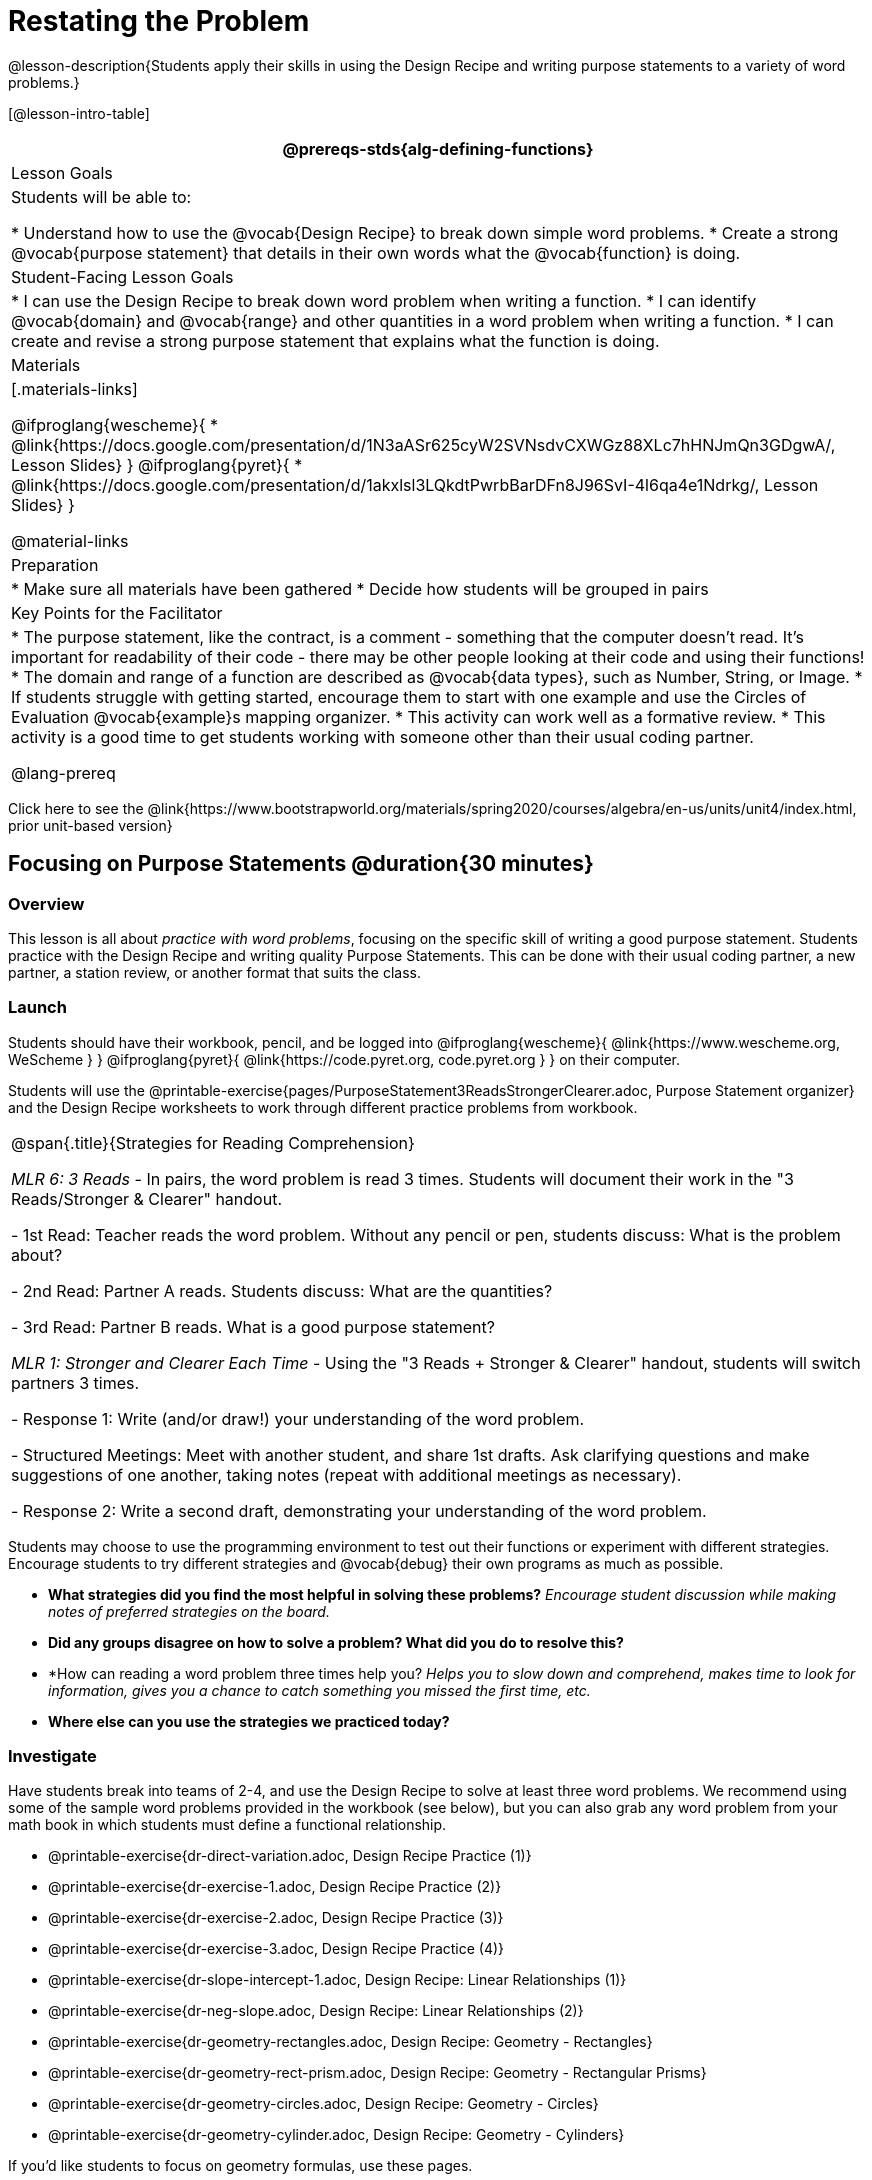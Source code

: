 = Restating the Problem

@lesson-description{Students apply their skills in using the Design Recipe and writing purpose statements to a variety of word problems.}

[@lesson-intro-table]
|===
@prereqs-stds{alg-defining-functions}

| Lesson Goals
| Students will be able to:

* Understand how to use the @vocab{Design Recipe} to break down simple word problems.
* Create a strong @vocab{purpose statement} that details in their own words what the @vocab{function} is doing.

| Student-Facing Lesson Goals
|
* I can use the Design Recipe to break down word problem when writing a function.
* I can identify @vocab{domain} and @vocab{range} and other quantities in a word problem when writing a function.
* I can create and revise a strong purpose statement that explains what the function is doing.

| Materials
|[.materials-links]

@ifproglang{wescheme}{
* @link{https://docs.google.com/presentation/d/1N3aASr625cyW2SVNsdvCXWGz88XLc7hHNJmQn3GDgwA/, Lesson Slides}
}
@ifproglang{pyret}{
* @link{https://docs.google.com/presentation/d/1akxlsl3LQkdtPwrbBarDFn8J96SvI-4l6qa4e1Ndrkg/, Lesson Slides}
}

@material-links

| Preparation
|
* Make sure all materials have been gathered
* Decide how students will be grouped in pairs

| Key Points for the Facilitator
|

* The purpose statement, like the contract, is a comment - something that the computer doesn't read.  It's important for readability of their code - there may be other people looking at their code and using their functions!
* The domain and range of a function are described as @vocab{data types}, such as Number, String, or Image.
* If students struggle with getting started, encourage them to start with one example and use the Circles of Evaluation @vocab{example}s mapping organizer.
* This activity can work well as a formative review.
* This activity is a good time to get students working with someone other than their usual coding partner.

@lang-prereq

|===

[.old-materials]
Click here to see the @link{https://www.bootstrapworld.org/materials/spring2020/courses/algebra/en-us/units/unit4/index.html, prior unit-based version}

== Focusing on Purpose Statements @duration{30 minutes}

=== Overview
This lesson is all about __practice with word problems__, focusing on the specific skill of writing a good purpose statement. Students practice with the Design Recipe and writing quality Purpose Statements.  This can be done with their usual coding partner, a new partner, a station review, or another format that suits the class.

=== Launch
Students should have their workbook, pencil, and be logged into
@ifproglang{wescheme}{ @link{https://www.wescheme.org, WeScheme     } }
@ifproglang{pyret}{    @link{https://code.pyret.org, code.pyret.org } }
on their computer.

Students will use the @printable-exercise{pages/PurposeStatement3ReadsStrongerClearer.adoc, Purpose Statement organizer} and the Design Recipe worksheets to work through different practice problems from workbook.

[.strategy-box, cols="1", grid="none", stripes="none"]
|===
|
@span{.title}{Strategies for Reading Comprehension}

_MLR 6: 3 Reads_ - In pairs, the word problem is read 3 times. Students will document their work in the "3 Reads/Stronger & Clearer" handout.

- 1st Read: Teacher reads the word problem. Without any pencil or pen, students discuss: What is the problem about?

- 2nd Read: Partner A reads. Students discuss: What are the quantities?

- 3rd Read: Partner B reads. What is a good purpose statement?

_MLR 1: Stronger and Clearer Each Time_ - Using the "3 Reads + Stronger & Clearer" handout, students will switch partners 3 times.

- Response 1: Write (and/or draw!) your understanding of the word problem.

- Structured Meetings: Meet with another student, and share 1st drafts. Ask clarifying questions and make suggestions of one another, taking notes (repeat with additional meetings as necessary).

- Response 2: Write a second draft, demonstrating your understanding of the word problem.

|===

Students may choose to use the programming environment to test out their functions or experiment with different strategies.  Encourage students to try different strategies and @vocab{debug} their own programs as much as possible.

- *What strategies did you find the most helpful in solving these problems?*
_Encourage student discussion while making notes of preferred strategies on the board._
- *Did any groups disagree on how to solve a problem?  What did you do to resolve this?*

- *How can reading a word problem three times help you?
_Helps you to slow down and comprehend, makes time to look for information, gives you a chance to catch something you missed the first time, etc._

- *Where else can you use the strategies we practiced today?*

=== Investigate
[.lesson-instruction]
--
Have students break into teams of 2-4, and use the Design Recipe to solve at least three word problems. We recommend using some of the sample word problems provided in the workbook (see below), but you can also grab any word problem from your math book in which students must define a functional relationship.

- @printable-exercise{dr-direct-variation.adoc, Design Recipe Practice (1)}
- @printable-exercise{dr-exercise-1.adoc, Design Recipe Practice (2)}
- @printable-exercise{dr-exercise-2.adoc, Design Recipe Practice (3)}
- @printable-exercise{dr-exercise-3.adoc, Design Recipe Practice (4)}
- @printable-exercise{dr-slope-intercept-1.adoc, Design Recipe: Linear Relationships (1)}
- @printable-exercise{dr-neg-slope.adoc, Design Recipe: Linear Relationships (2)}
- @printable-exercise{dr-geometry-rectangles.adoc, Design Recipe: Geometry - Rectangles}
- @printable-exercise{dr-geometry-rect-prism.adoc, Design Recipe: Geometry - Rectangular Prisms}
- @printable-exercise{dr-geometry-circles.adoc, Design Recipe: Geometry - Circles}
- @printable-exercise{dr-geometry-cylinder.adoc, Design Recipe: Geometry - Cylinders}

If you'd like students to focus on geometry formulas, use these pages.

- @opt-printable-exercise{pages/dr-geometry-cylinder.adoc, Design Recipe Practice: Cylinders} 
- @opt-printable-exercise{pages/dr-geometry-rect-prism.adoc, Design Recipe Practice: Surface Area of Prisms} 

And if you want to make sure they get practice with negative rates, this would be a good page to focus on.

- @opt-printable-exercise{pages/dr-neg-slope.adoc, Design Recipe Practice: Negative Slope} 

There are several more pages of problems that focus on geometry and linear functions in the additional exercises section at the end of this lesson.
--

*Optional:* Ask students to create their own appropriately challenging word problem (with a solution) and collect the responses for later use as "Do Now" tasks or formative assessment.

=== Synthesize

Which step in the Design Recipe are students feeling the most confident about? The least? At this stage, it is normal for students to feel most confident about the Contract and Examples, and the least confident about Purpose Statements and Definitions.

== Design Recipe Games @duration{20 minutes}

=== Overview
The Design Recipe is essentially a systematic way to formalize an unstructured word problem into a structured solution, and each phase formalizes it more than the one that came before it. These activities help students focus on the rigor of each step, and the way those steps are connected. The strategies introduce here can be used in later lessons, and we strongly recommend using at least one of them for every subsequent lesson!

=== Launch
The Design Recipe makes it possible to solve a problem in pieces, and to _see how those pieces fit together_. For hard problems, knowing how the parts fit together will let you use each step to help you write the next one.

These two activities will involve relatively easy word problems, so the challenge _isn't about solving them!_ It's figuring out how the pieces fit together and making sure all of the solutions make sense. Once you know how everything fits together, you'll be able to make fewer mistakes - and even check your work when you do!

=== Investigate

*Design Recipe Telephone*

. Divide the class into groups of three.
. Choose three word problems (_we'll call them Problems A, B and C_) to give to each group. You can use ones from your textbook, or any of the practice word problems in the workbook that students haven't solved before.
. In every group, each student is given their own word problem. Student 1 writes the Contract and Purpose for Problem A, Student 2 writes the Contract and Purpose for Problem B, and so on.
. Once they're done, students should get rid of the word problems by handing them back to the teacher, folding them over, etc. Then they pass their paper to the right so that Student 1 is now looking at the Contract and Purpose for Problem C, Student 2 is looking at the Contract and Purpose for Problem A, and Student 3 is looking at Problem B.
. Based _solely on the Contract and Purpose_, each student must now write two Examples, as well as circle and label what is changing. If the Contract and Purpose don't provide enough information, they pass the paper back and the original author has to re-do them.
. Once they're done, students get rid of the Contract and Purpose by folding them over. Then they they pass their paper to the right _again_, so that Student 1 is now looking at the Examples for Problem B, Student 2 is looking at the Contract and Purpose for Problem C, and Student 3 is looking at Problem A.
. Based _solely on the Examples_ (and the circles-and-labeled variables), students must derive the function definition. If the Examples don't provide enough information, they pass the paper back and the original author has to re-do them.

This activity can be repeated several times, or done as a timed competition between teams. The goal is to emphasize that each step - if done correctly - makes the following step incredibly simple.

*Where'd You Get That?*

Divide the class into pairs, giving each pair two word problems (the whole class can use the same set, or different ones), and have students solve one problem each _independently_. Once finished, students take turns _challenging each other_. The Challenger always starts at the *bottom* of the page, physically pointing to one part of the function definition and asking "where'd you get that?" The Defender has to _physically point_ to some location in the Examples, and explain exactly how they got that part of the definition. This is repeated for every other step in the recipe, as students work their way back to the original word problem. For example:

- *Challenger* (pointing at variable in the Definition): Where'd you get that?
- *Defender* (pointing at label in the Examples): Well, I circled the parts of the Examples that change, and gave them that label.
- *Challenger* (pointing at the label): OK, but where did you get the label?
- *Defender* (pointing at Purpose Statement): I used that term in the Purpose Statement.
- *Challenger* (pointing at Purpose Statement): Where'd you get that term?
- *Defender* (pointing to Word Problem): I got it from reading the Word Problem.

=== Common Misconceptions
Mathematically confident students will _actively resist_ these activities, because they may be used to having the answer come to them almost as soon as they finish reading the word problem (this is the same objection those students have to explaining  "how they got the answer").

=== Synthesize
The Design Recipe is a way of slowing down and thinking through each step of a problem. If we already know how to get the answer, why would it ever be important to know how to do each step the slow way?

_Sample Responses:_

- Someday we won't be able to get the answer, and knowing the steps will help
- So we can help someone else who is stuck
- So we can work with someone else and share our thinking
- So we can check our work

== Additional Exercises

* @opt-printable-exercise{pages/dr-slope-intercept-2.adoc, Design Recipe: Linear Relationships (3)} 

* @opt-printable-exercise{pages/dr-slope-intercept-3.adoc, Design Recipe: Linear Relationships (4)} 